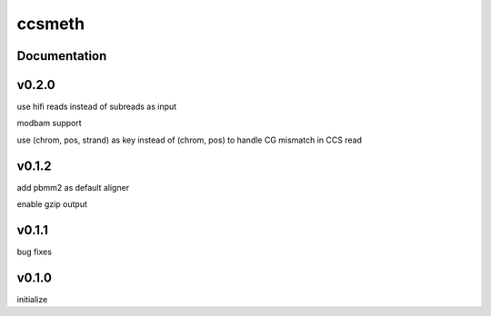ccsmeth
========


Documentation
-------------


v0.2.0
----------
use hifi reads instead of subreads as input

modbam support

use (chrom, pos, strand) as key instead of (chrom, pos) to handle CG mismatch in CCS read


v0.1.2
----------
add pbmm2 as default aligner

enable gzip output


v0.1.1
----------
bug fixes


v0.1.0
----------
initialize